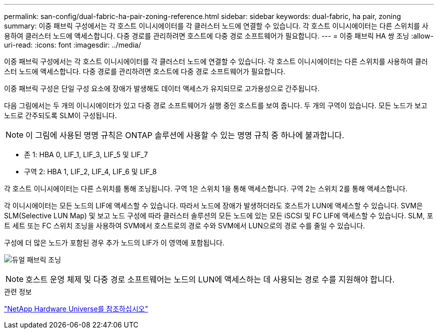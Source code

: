 ---
permalink: san-config/dual-fabric-ha-pair-zoning-reference.html 
sidebar: sidebar 
keywords: dual-fabric, ha pair, zoning 
summary: 이중 패브릭 구성에서는 각 호스트 이니시에이터를 각 클러스터 노드에 연결할 수 있습니다. 각 호스트 이니시에이터는 다른 스위치를 사용하여 클러스터 노드에 액세스합니다. 다중 경로를 관리하려면 호스트에 다중 경로 소프트웨어가 필요합니다. 
---
= 이중 패브릭 HA 쌍 조닝
:allow-uri-read: 
:icons: font
:imagesdir: ../media/


[role="lead"]
이중 패브릭 구성에서는 각 호스트 이니시에이터를 각 클러스터 노드에 연결할 수 있습니다. 각 호스트 이니시에이터는 다른 스위치를 사용하여 클러스터 노드에 액세스합니다. 다중 경로를 관리하려면 호스트에 다중 경로 소프트웨어가 필요합니다.

이중 패브릭 구성은 단일 구성 요소에 장애가 발생해도 데이터 액세스가 유지되므로 고가용성으로 간주됩니다.

다음 그림에서는 두 개의 이니시에이터가 있고 다중 경로 소프트웨어가 실행 중인 호스트를 보여 줍니다. 두 개의 구역이 있습니다. 모든 노드가 보고 노드로 간주되도록 SLM이 구성됩니다.

[NOTE]
====
이 그림에 사용된 명명 규칙은 ONTAP 솔루션에 사용할 수 있는 명명 규칙 중 하나에 불과합니다.

====
* 존 1: HBA 0, LIF_1, LIF_3, LIF_5 및 LIF_7
* 구역 2: HBA 1, LIF_2, LIF_4, LIF_6 및 LIF_8


각 호스트 이니시에이터는 다른 스위치를 통해 조닝됩니다. 구역 1은 스위치 1을 통해 액세스합니다. 구역 2는 스위치 2를 통해 액세스합니다.

각 이니시에이터는 모든 노드의 LIF에 액세스할 수 있습니다. 따라서 노드에 장애가 발생하더라도 호스트가 LUN에 액세스할 수 있습니다. SVM은 SLM(Selective LUN Map) 및 보고 노드 구성에 따라 클러스터 솔루션의 모든 노드에 있는 모든 iSCSI 및 FC LIF에 액세스할 수 있습니다. SLM, 포트 세트 또는 FC 스위치 조닝을 사용하여 SVM에서 호스트로의 경로 수와 SVM에서 LUN으로의 경로 수를 줄일 수 있습니다.

구성에 더 많은 노드가 포함된 경우 추가 노드의 LIF가 이 영역에 포함됩니다.

image:scm-en-drw-dual-fabric-zoning.png["듀얼 패브릭 조닝"]

[NOTE]
====
호스트 운영 체제 및 다중 경로 소프트웨어는 노드의 LUN에 액세스하는 데 사용되는 경로 수를 지원해야 합니다.

====
.관련 정보
https://hwu.netapp.com["NetApp Hardware Universe를 참조하십시오"^]
